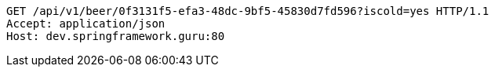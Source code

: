 [source,http,options="nowrap"]
----
GET /api/v1/beer/0f3131f5-efa3-48dc-9bf5-45830d7fd596?iscold=yes HTTP/1.1
Accept: application/json
Host: dev.springframework.guru:80

----